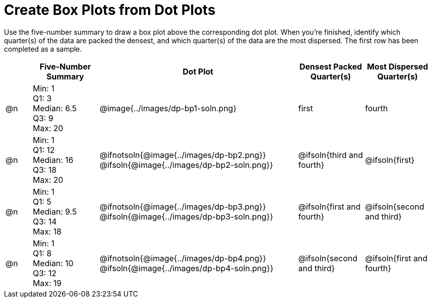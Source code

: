 = Create Box Plots from Dot Plots

Use the five-number summary to draw a box plot above the corresponding dot plot. When you're finished, identify which quarter(s) of the data are packed the densest, and which quarter(s) of the data are the most dispersed. The first row has been completed as a sample.

++++
<style>
  div#body.workbookpage table.FillVerticalSpace {
 grid-auto-rows: 1fr;
  }
</style>
++++


[.FillVerticalSpace, cols="^.^2a,<.^5a,^.>15a,^.^5a,^.^5a", options="header"]
|===

|
| Five-Number Summary
| Dot Plot
| Densest Packed Quarter(s)
| Most Dispersed Quarter(s)


| @n
| Min: 1 +
Q1: 3 +
Median: 6.5 +
Q3: 9 +
Max: 20
|  @image{../images/dp-bp1-soln.png}
| first
| fourth

| @n
| Min: 1 +
Q1: 12 +
Median: 16 +
Q3: 18 +
Max: 20
|  @ifnotsoln{@image{../images/dp-bp2.png}}
@ifsoln{@image{../images/dp-bp2-soln.png}}
| @ifsoln{third and fourth}
| @ifsoln{first}


| @n
| Min: 1 +
Q1: 5 +
Median: 9.5 +
Q3: 14 +
Max: 18
| @ifnotsoln{@image{../images/dp-bp3.png}}
@ifsoln{@image{../images/dp-bp3-soln.png}}
| @ifsoln{first and fourth}
| @ifsoln{second and third}


| @n
| Min: 1 +
Q1: 8 +
Median: 10 +
Q3: 12 +
Max: 19
|  @ifnotsoln{@image{../images/dp-bp4.png}}
@ifsoln{@image{../images/dp-bp4-soln.png}}
| @ifsoln{second and third}
| @ifsoln{first and fourth}

|===


